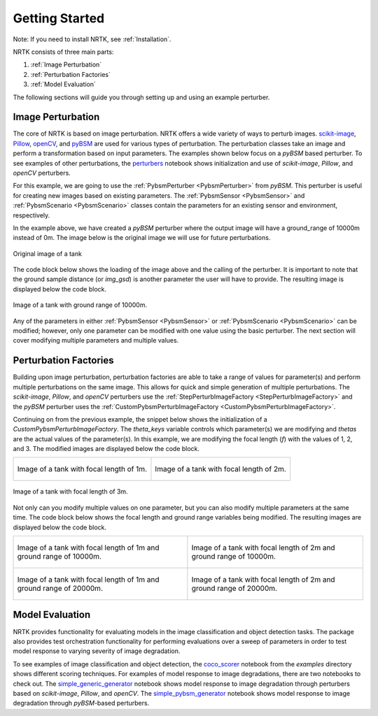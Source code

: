 Getting Started
===============

Note: If you need to install NRTK, see :ref:`Installation`.

NRTK consists of three main parts:

#. :ref:`Image Perturbation`
#. :ref:`Perturbation Factories`
#. :ref:`Model Evaluation`

The following sections will guide you through setting up and using an example perturber.

Image Perturbation
^^^^^^^^^^^^^^^^^^

The core of NRTK is based on image perturbation. NRTK offers a wide variety of ways to perturb
images. `scikit-image <https://scikit-image.org/>`_, `Pillow <https://pillow.readthedocs.io/en/stable/>`_, 
`openCV <https://pypi.org/project/opencv-python/#documentation-for-opencv-python>`_, and 
`pyBSM  <https://gitlab.jatic.net/jatic/kitware/pybsm>`_ are used for various types of perturbation. The 
perturbation classes take an image and perform a transformation based on input parameters. The examples 
shown below focus on a `pyBSM` based perturber. To see examples of other perturbations, the
`perturbers <https://gitlab.jatic.net/jatic/kitware/nrtk/-/blob/main/examples/perturbers.ipynb?ref_type=heads>`_ 
notebook shows initialization and use of `scikit-image`, `Pillow`, and `openCV` perturbers.

For this example, we are going to use the :ref:`PybsmPerturber <PybsmPerturber>` from `pyBSM`. This 
perturber is useful for creating new images based on existing parameters. The
:ref:`PybsmSensor <PybsmSensor>` and :ref:`PybsmScenario <PybsmScenario>` classes contain the 
parameters for an existing sensor and environment, respectively.

.. code-block::
	:caption: pyBSM Perturber Initialization

	import numpy as np
	import pybsm
	from nrtk.impls.perturb_image.pybsm.scenario import PybsmScenario
	from nrtk.impls.perturb_image.pybsm.sensor import PybsmSensor
	from nrtk.impls.perturb_image.pybsm.perturber import PybsmPerturber

	opt_trans_wavelengths = np.array([0.58-.08,0.58+.08])*1.0e-6
	f = 4 #telescope focal length (m)
	p = .008e-3	# detector pitch (m)
	sensor = PybsmSensor(
	    # required
	    name                = 'L32511x',
	    D                   = 275e-3, # Telescope diameter (m)
	    f = f,
	    p_x = p,
	    opt_trans_wavelengths = opt_trans_wavelengths, #Optical system transmission, red  band first (m)
	    # optional
	    optics_transmission = 0.5*np.ones(opt_trans_wavelengths.shape[0]), #guess at the full system optical transmission (excluding obscuration)
	    eta                 = 0.4, #guess
	    w_x                  = p, #detector width is assumed to be equal to the pitch
	    w_y                  = p, #detector width is assumed to be equal to the pitch
	    int_time            = 30.0e-3, #integration time (s) - this is a maximum, the actual integration time will be, determined by the well fill percentage
	    dark_current        = pybsm.dark_current_from_density(1e-5,p,p), #dark current density of 1 nA/cm2 guess, guess mid range for a silicon camera
	    read_noise          = 25.0, #rms read noise (rms electrons)
	    max_n               = 96000.0, #maximum ADC level (electrons)
	    bitdepth            = 11.9, #bit depth
	    max_well_fill       = .6, #maximum allowable well fill (see the paper for the logic behind this)
	    sx                  = 0.25*p/f, #jitter (radians) - The Olson paper says that its "good" so we'll guess 1/4 ifov rms
	    sy                  = 0.25*p/f, #jitter (radians) - The Olson paper says that its "good" so we'll guess 1/4 ifov rms
	    dax                 = 100e-6, #drift (radians/s) - again, we'll guess that it's really good
	    day                 = 100e-6, #drift (radians/s) - again, we'll guess that it's really good
	    qe_wavelengths       = np.array([.3, .4, .5, .6, .7, .8, .9, 1.0, 1.1])*1.0e-6,
	    qe                  = np.array([0.05, 0.6, 0.75, 0.85, .85, .75, .5, .2, 0])
	)

	scenario = PybsmScenario(
	        name='niceday',
	        ihaze=1, #weather model
	        altitude=9000.0, #sensor altitude
	        ground_range=0.0, #range to target
	        aircraft_speed=100.0
	)

	perturber=PybsmPerturber(sensor=sensor, scenario=scenario, ground_range=10000)

In the example above, we have created a `pyBSM` perturber where the output image will have a ground_range of 10000m 
instead of 0m. The image below is the original image we will use for future perturbations.

.. figure:: images/original_image.jpg
	:align: center
	
	Original image of a tank

The code block below shows the loading of the image above and the calling of the perturber. It is important 
to note that the ground sample distance (or `img_gsd`) is another parameter the user will have to provide. 
The resulting image is displayed below the code block.


.. code-block::
	:caption: pyBSM Perturber Execution

	import cv2

	INPUT_IMG_FILE = './data/M-41 Walker Bulldog (USA) width 319cm height 272cm.tiff'
	image = cv2.imread(INPUT_IMG_FILE)
	img_gsd = 3.19/165.0 #the width of the tank is 319 cm and it spans ~165 pixels in the image

	perturbed_image = perturber.perturb(image, additional_params={'img_gsd': img_gsd})

.. figure:: images/10000_ground_range.png
	:align: center

	
	Image of a tank with ground range of 10000m.

Any of the parameters in either :ref:`PybsmSensor <PybsmSensor>` or 
:ref:`PybsmScenario <PybsmScenario>` can be modified; however, only one parameter can be modified 
with one value using the basic perturber. The next section will cover modifying multiple parameters and 
multiple values.

Perturbation Factories
^^^^^^^^^^^^^^^^^^^^^^

Building upon image perturbation, perturbation factories are able to take a range of values for parameter(s) 
and perform multiple perturbations on the same image. This allows for quick and simple generation of 
multiple perturbations. The `scikit-image`, `Pillow`, and `openCV` perturbers use the 
:ref:`StepPerturbImageFactory <StepPerturbImageFactory>` and the `pyBSM` perturber uses the :ref:`CustomPybsmPerturbImageFactory <CustomPybsmPerturbImageFactory>`.

Continuing on from the previous example, the snippet below shows the initialization of a 
`CustomPybsmPerturbImageFactory`. The `theta_keys` variable controls which parameter(s) we are modifying
and `thetas` are the actual values of the parameter(s). In this example, we are modifying the 
focal length (`f`) with the values of 1, 2, and 3. The modified images are displayed below the
code block.

.. code-block::
	:caption: CustomPybsmPerturbImageFactory Initialization and Execution

	from nrtk.impls.perturb_image_factory.pybsm import CustomPybsmPerturbImageFactory

	focal_length_pf = CustomPybsmPerturbImageFactory(
	    sensor=sensor, 
	    scenario=scenario,
	    theta_keys=["f"],
	    thetas=[[1, 2, 3]]
	)

	for idx, perturber in enumerate(focal_length_pf):
	    perturbed_img = perturber(image, additional_params={'img_gsd': img_gsd})


.. list-table::

	* - .. figure:: images/1_focal_length.png
		   :align: center

		   Image of a tank with focal length of 1m.

	  - .. figure:: images/2_focal_length.png
		   :align: center

		   Image of a tank with focal length of 2m.


.. figure:: images/3_focal_length.png
	:align: center
	
	Image of a tank with focal length of 3m.

Not only can you modify multiple values on one parameter, but you can also modify multiple
parameters at the same time. The code block below shows the focal length and ground range variables being modified. The resulting images are displayed below the code block.

.. code-block::
	:caption: CustomPybsmPerturbImageFactory with Multiple Parameters

	f_groung_range_pf = CustomPybsmPerturbImageFactory(
	    sensor=sensor, 
	    scenario=scenario,
	    theta_keys=["f", "ground_range"],
	    thetas=[[1, 2], [10000, 20000]]
	)

	for idx, perturber in enumerate(f_groung_range_pf):
	    perturbed_img = perturber(image, additional_params={'img_gsd': img_gsd})

.. list-table::

	* - .. figure:: images/1_focal_10000_ground.png
		   :align: center

		   Image of a tank with focal length of 1m and ground range of 10000m.

	  - .. figure:: images/2_focal_10000_ground.png
		   :align: center

		   Image of a tank with focal length of 2m and ground range of 10000m.

	* - .. figure:: images/1_focal_20000_ground.png
		   :align: center

		   Image of a tank with focal length of 1m and ground range of 20000m.

	  - .. figure:: images/2_focal_20000_ground.png
		   :align: center

		   Image of a tank with focal length of 2m and ground range of 20000m.


Model Evaluation
^^^^^^^^^^^^^^^^
NRTK provides functionality for evaluating models in the image classification and object detection 
tasks. The package also provides test orchestration functionality for performing evaluations over a 
sweep of parameters in order to test model response to varying severity of image degradation.

To see examples of image classification and object detection, the `coco_scorer <https://gitlab.jatic.net/jatic/kitware/nrtk/-/blob/main/examples/coco_scorer.ipynb?ref_type=heads>`_ notebook from the `examples` directory shows 
different scoring techniques. For examples of model response to image degradations, there are two 
notebooks to check out. The `simple_generic_generator <https://gitlab.jatic
.net/jatic/kitware/nrtk/-/blob/main/examples/simple_generic_generator.ipynb?ref_type=heads>`_ notebook shows model response to image degradation
through perturbers based on `scikit-image`, `Pillow`, and `openCV`. The
`simple_pybsm_generator <https://gitlab.jatic.net/jatic/kitware/nrtk/-/blob/main/examples/simple_pybsm_generator.ipynb?ref_type=heads>`_ notebook shows model
response to image degradation through `pyBSM`-based perturbers.
